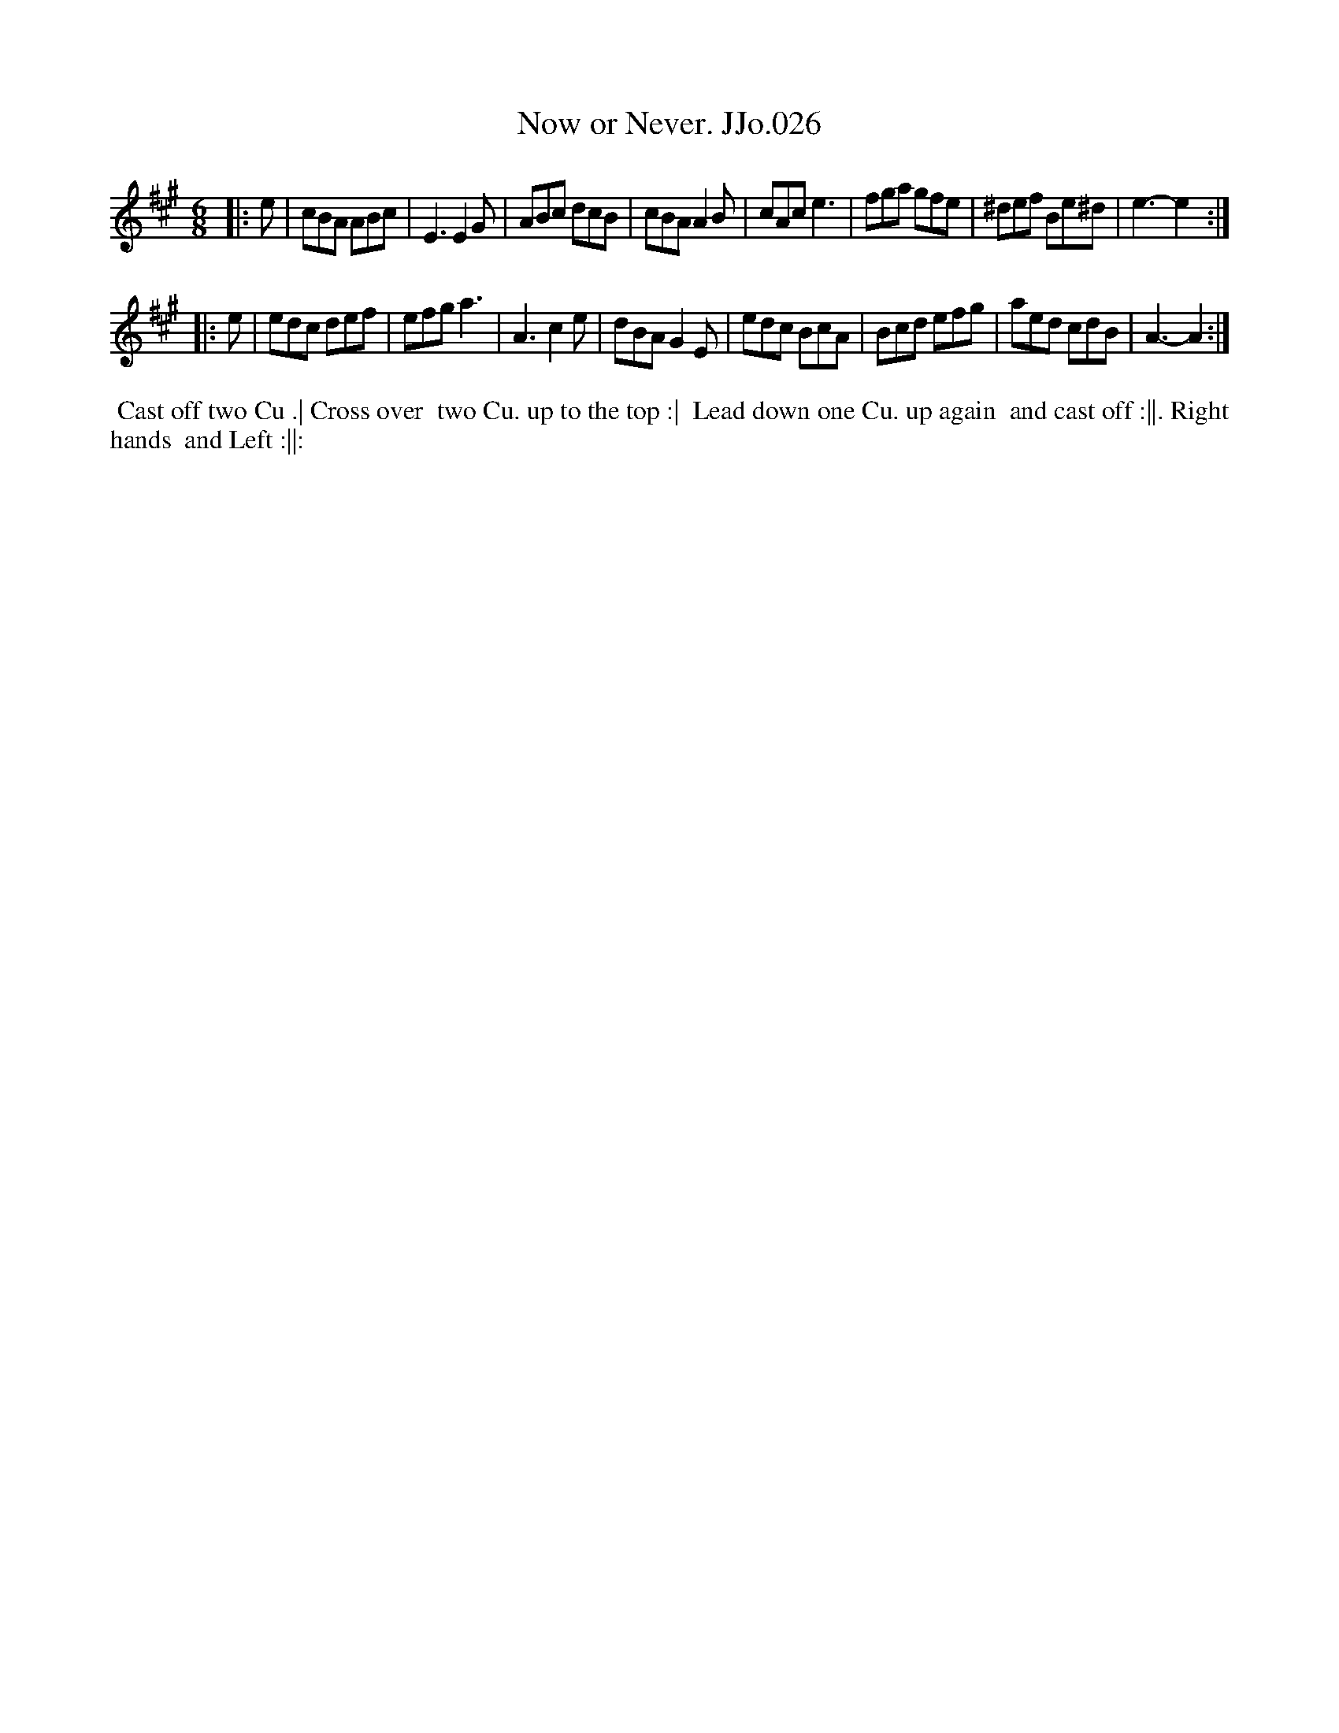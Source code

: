 X:26
T:Now or Never. JJo.026
B:J.Johnson Choice Collection Vol 8 1758
Z:vmp.Simon Wilson 2013 www.village-music-project.org.uk
Z:Dance added by John Chambers 2017
M:6/8
L:1/8
%Q:3/8=120
K:A
|: e |\
cBA ABc | E3 E2G | ABc dcB | cBA A2B |\
cAc e3 | fga gfe | ^def Be^d | e3- e2 :|
|: e |\
edc def | efg a3 | A3 c2e | dBA G2E |\
edc BcA | Bcd efg | aed cdB | A3- A2 :|
%%begintext align
%% Cast off two Cu .| Cross over
%% two Cu. up to the top :|
%% Lead down one Cu. up again
%% and cast off :||. Right hands
%% and Left :||:
%%endtext
